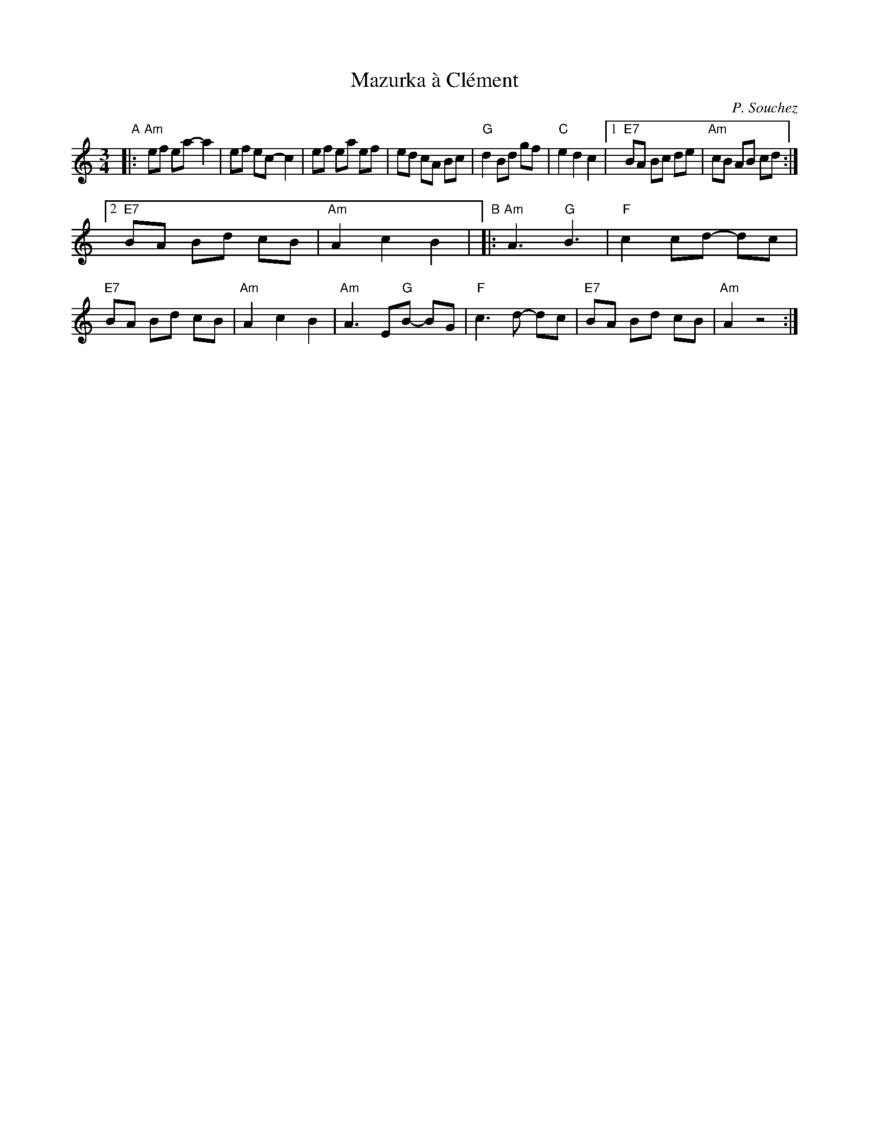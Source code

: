 X: 1
T: Mazurka \`a Cl\'ement
C: P. Souchez
R: mazurka
S: handout at NEFFA 2016 from Mark Vidor p.11 #2
Z: 2016 John Chambers <jc:trillian.mit.edu>
N: The original had endings of the B part that differed only in the length of the final A.
M: 3/4
L: 1/8
K: Am
"A"|:\
"Am"ef ea- a2 | ef ec- c2 |\
ef ea ef | ed cA Bc |\
"G"d2 Bd gf | "C"e2 d2 c2 |\
[1 "E7"BA Bc de | "Am"cB AB cd :|
[2 "E7"BA Bd cB | "Am"A2 c2 B2 |\
"B"|:\
"Am"A3 "G"B3 | "F"c2 cd- dc |\
"E7"BA Bd cB | "Am"A2 c2 B2 |\
"Am"A3 E"G"B- BG | "F"c3 d- dc |\
"E7"BA Bd cB | "Am"A2 z4 :|
